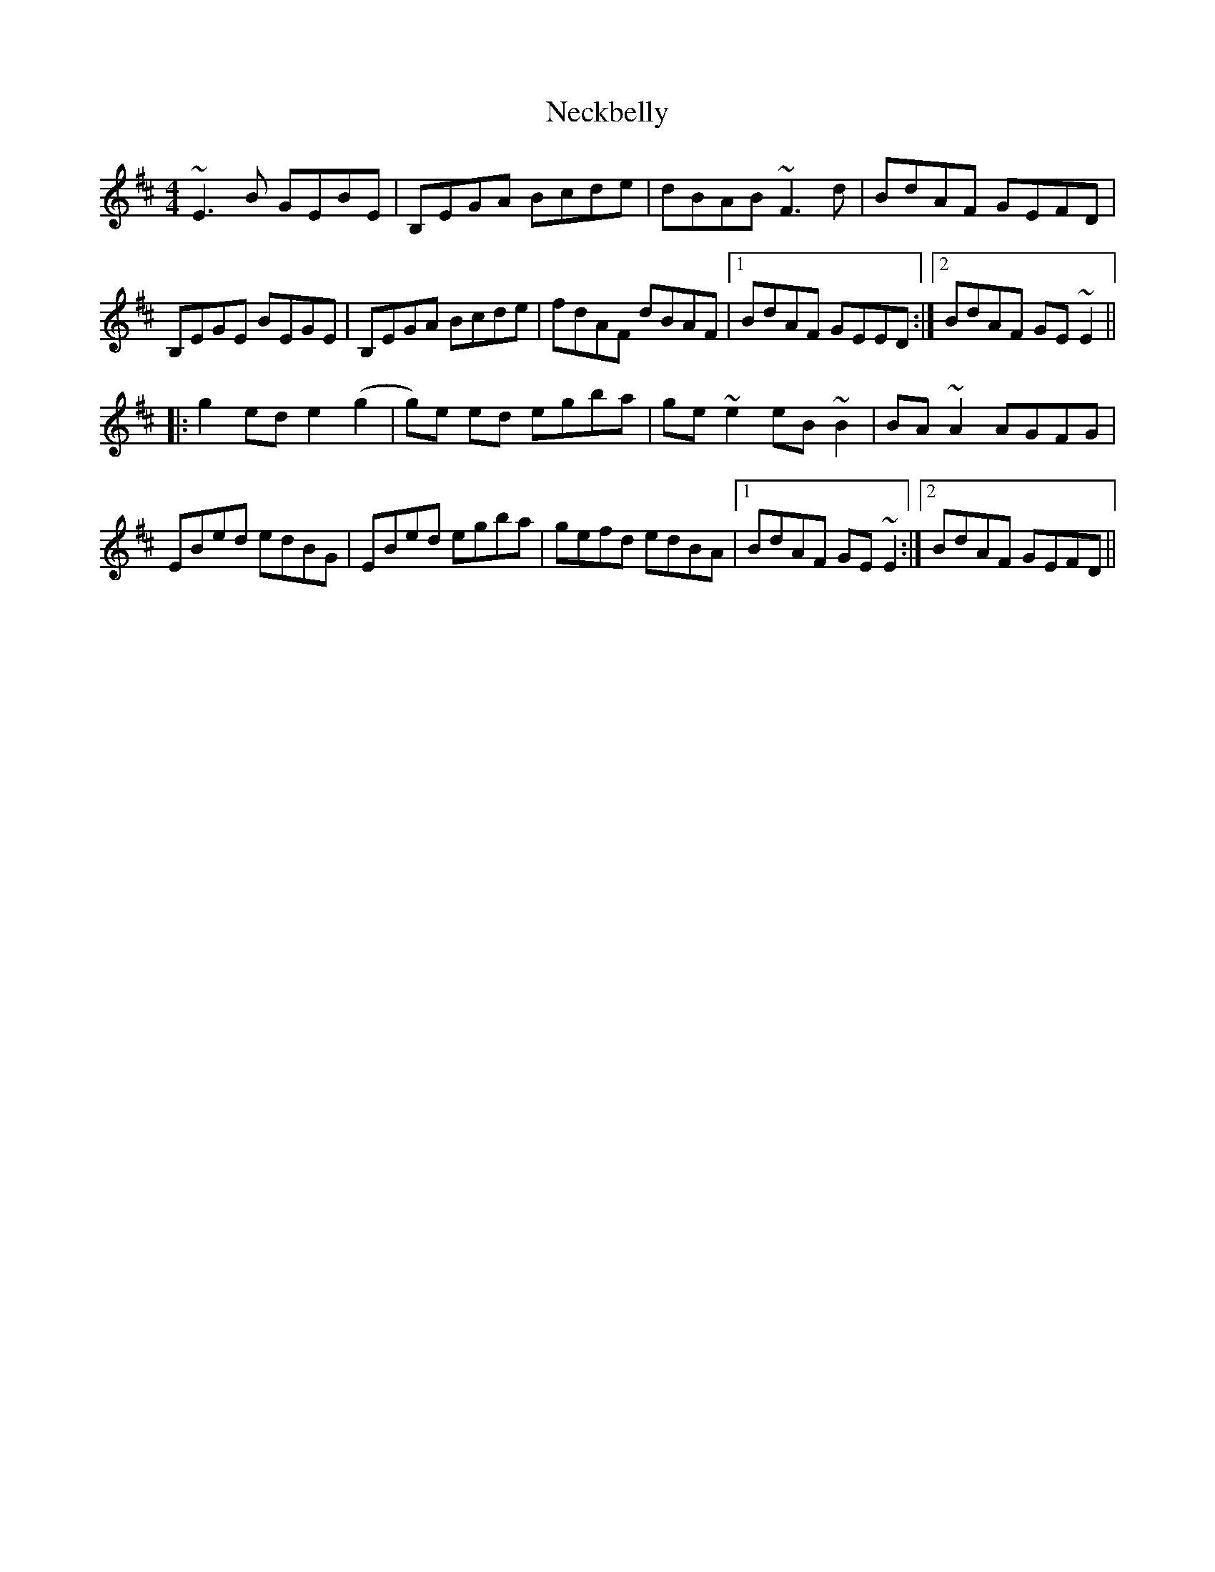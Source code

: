 X: 29025
T: Neckbelly
R: reel
M: 4/4
K: Edorian
~E3 B GEBE|B,EGA Bcde|dBAB ~F3 d|BdAF GEFD|
B,EGE BEGE|B,EGA Bcde|fdAF dBAF|1 BdAF GEED:|2 BdAF GE ~E2||
|:g2 ed e2 (g2|g)e ed egba|ge ~e2 eB ~B2|BA ~A2 AGFG|
EBed edBG|EBed egba|gefd edBA|1 BdAF GE ~E2:|2 BdAF GEFD||

